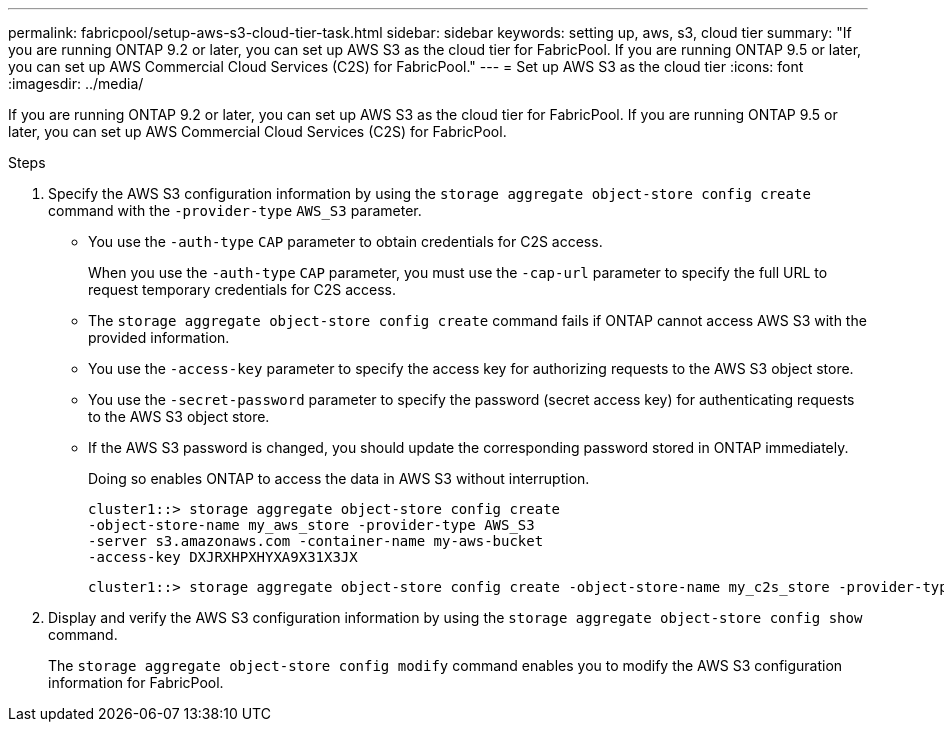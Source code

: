 ---
permalink: fabricpool/setup-aws-s3-cloud-tier-task.html
sidebar: sidebar
keywords: setting up, aws, s3, cloud tier
summary: "If you are running ONTAP 9.2 or later, you can set up AWS S3 as the cloud tier for FabricPool. If you are running ONTAP 9.5 or later, you can set up AWS Commercial Cloud Services (C2S) for FabricPool."
---
= Set up AWS S3 as the cloud tier
:icons: font
:imagesdir: ../media/

[.lead]
If you are running ONTAP 9.2 or later, you can set up AWS S3 as the cloud tier for FabricPool. If you are running ONTAP 9.5 or later, you can set up AWS Commercial Cloud Services (C2S) for FabricPool.

.Steps

. Specify the AWS S3 configuration information by using the `storage aggregate object-store config create` command with the `-provider-type` `AWS_S3` parameter.
 ** You use the `-auth-type` `CAP` parameter to obtain credentials for C2S access.
+
When you use the `-auth-type` `CAP` parameter, you must use the `-cap-url` parameter to specify the full URL to request temporary credentials for C2S access.

 ** The `storage aggregate object-store config create` command fails if ONTAP cannot access AWS S3 with the provided information.
 ** You use the `-access-key` parameter to specify the access key for authorizing requests to the AWS S3 object store.
 ** You use the `-secret-password` parameter to specify the password (secret access key) for authenticating requests to the AWS S3 object store.
 ** If the AWS S3 password is changed, you should update the corresponding password stored in ONTAP immediately.
+
Doing so enables ONTAP to access the data in AWS S3 without interruption.
+
----
cluster1::> storage aggregate object-store config create
-object-store-name my_aws_store -provider-type AWS_S3
-server s3.amazonaws.com -container-name my-aws-bucket
-access-key DXJRXHPXHYXA9X31X3JX
----
+
----
cluster1::> storage aggregate object-store config create -object-store-name my_c2s_store -provider-type AWS_S3 -auth-type CAP -cap-url https://123.45.67.89/api/v1/credentials?agency=XYZ&mission=TESTACCT&role=S3FULLACCESS -server my-c2s-s3server-fqdn -container my-c2s-s3-bucket
----
. Display and verify the AWS S3 configuration information by using the `storage aggregate object-store config show` command.
+
The `storage aggregate object-store config modify` command enables you to modify the AWS S3 configuration information for FabricPool.
